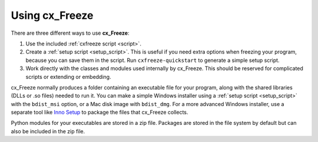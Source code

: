 
Using cx_Freeze
===============

There are three different ways to use **cx_Freeze**:

1. Use the included :ref:`cxfreeze script <script>`.
2. Create a :ref:`setup script <setup_script>`. This is useful if you
   need extra options when freezing your program, because you can save them in
   the script. Run ``cxfreeze-quickstart`` to generate a simple setup script.
3. Work directly with the classes and modules used internally by cx_Freeze.
   This should be reserved for complicated scripts or extending or embedding.

cx_Freeze normally produces a folder containing an executable file for your
program, along with the shared libraries (DLLs or .so files) needed to run it.
You can make a simple Windows installer using a :ref:`setup script <setup_script>`
with the ``bdist_msi`` option, or a Mac disk image with ``bdist_dmg``. For a
more advanced Windows installer, use a separate tool like `Inno Setup
<https://www.jrsoftware.org/isinfo.php>`_ to package the files that cx_Freeze
collects.

Python modules for your executables are stored in a zip file. Packages are
stored in the file system by default but can also be included in the zip file.

